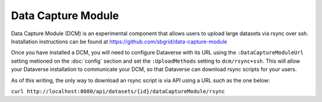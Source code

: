 Data Capture Module
===================

Data Capture Module (DCM) is an experimental component that allows users to upload large datasets via rsync over ssh. Installation instructions can be found at https://github.com/sbgrid/data-capture-module

Once you have installed a DCM, you will need to configure Dataverse with its URL using the ``:DataCaptureModuleUrl`` setting metioned on the :doc:`config` section and set the ``:UploadMethods`` setting to ``dcm/rsync+ssh``. This will allow your Dataverse installation to communicate your DCM, so that Dataverse can download rsync scripts for your users.

As of this writing, the only way to download an rsync script is via API using a URL such as the one below:

``curl http://localhost:8080/api/datasets/{id}/dataCaptureModule/rsync``
